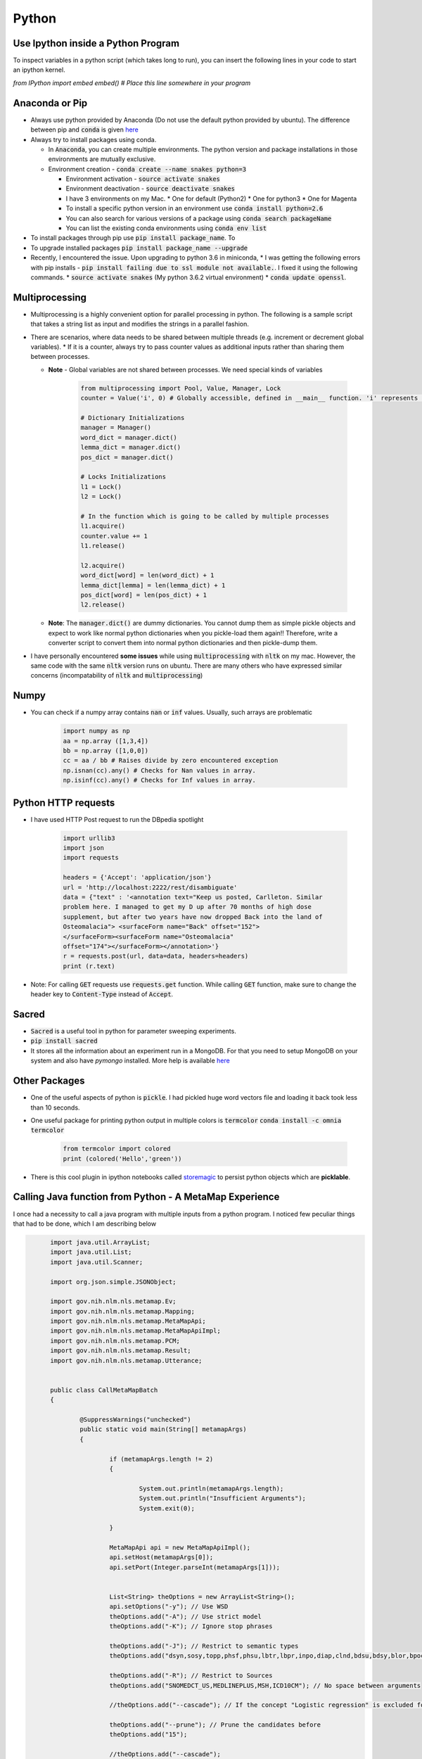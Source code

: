 Python
======

Use Ipython inside a Python Program
-----------------------------------

To inspect variables in a python script (which takes long to run), you can insert the following lines in your code to start an ipython kernel.

`from IPython import embed`
`embed() # Place this line somewhere in your program`

Anaconda or Pip
---------------
* Always use python provided by Anaconda (Do not use the default python provided
  by ubuntu). The difference between pip and :code:`conda` is given
  `here
  <https://jakevdp.github.io/blog/2016/08/25/conda-myths-and-misconceptions/>`__

* Always try to install packages using conda.

  * In :code:`Anaconda`, you can create multiple environments. The python version and
    package installations in those environments are mutually exclusive.

  * Environment creation - :code:`conda create --name snakes python=3`

    * Environment activation - :code:`source activate snakes`
    * Environment deactivation - :code:`source deactivate snakes`
  
    * I have 3 environments on my Mac.
      * One for default (Python2)
      * One for python3
      * One for Magenta
  
    * To install a specific python version in an environment use :code:`conda install python=2.6`
    * You can also search for various versions of a package using :code:`conda search packageName`
    * You can list the existing conda environments using :code:`conda env list`

* To install packages through pip use :code:`pip install package_name`. To
* To upgrade installed packages :code:`pip install package_name --upgrade`
* Recently, I encountered the issue. Upon upgrading to python 3.6 in miniconda,
  * I was getting the following errors with pip installs - :code:`pip install failing due to ssl module not available.`. I fixed it using the following commands.
  * :code:`source activate snakes` (My python 3.6.2 virtual environment)
  * :code:`conda update openssl`.


Multiprocessing
---------------
* Multiprocessing is a highly convenient option for parallel processing in
  python. The following is a sample script that takes a string list as input
  and modifies the strings in a parallel fashion.

* There are scenarios, where data needs to be shared between multiple threads
  (e.g. increment or decrement global variables).
  * If it is a counter, always try to pass counter values as additional inputs rather than sharing them between processes.

  * **Note** - Global variables are not shared between processes. We need
    special kinds of variables

      .. code-block:: python

        from multiprocessing import Pool, Value, Manager, Lock
        counter = Value('i', 0) # Globally accessible, defined in __main__ function. 'i' represents integer

        # Dictionary Initializations
        manager = Manager()
        word_dict = manager.dict()
        lemma_dict = manager.dict()
        pos_dict = manager.dict()

        # Locks Initializations
        l1 = Lock()
        l2 = Lock()

        # In the function which is going to be called by multiple processes
        l1.acquire()
        counter.value += 1
        l1.release()

        l2.acquire()
        word_dict[word] = len(word_dict) + 1
        lemma_dict[lemma] = len(lemma_dict) + 1
        pos_dict[word] = len(pos_dict) + 1
        l2.release()

  * **Note**: The :code:`manager.dict()` are dummy dictionaries. You cannot dump
    them as simple pickle objects and expect to work like normal python
    dictionaries when you pickle-load them again!! Therefore, write a
    converter script to convert them into normal python dictionaries and
    then pickle-dump them.

* I have personally encountered **some issues** while using
  :code:`multiprocessing` with :code:`nltk` on my mac. However, the same code
  with the same :code:`nltk` version runs on ubuntu. There are many others who
  have expressed similar concerns (incompatability of :code:`nltk` and
  :code:`multiprocessing`)


Numpy
-----

* You can check if a numpy array contains :code:`nan` or :code:`inf` values.
  Usually, such arrays are problematic
      
    .. code-block:: python

      import numpy as np
      aa = np.array ([1,3,4])
      bb = np.array ([1,0,0])
      cc = aa / bb # Raises divide by zero encountered exception
      np.isnan(cc).any() # Checks for Nan values in array.
      np.isinf(cc).any() # Checks for Inf values in array.


Python HTTP requests
--------------------

* I have used HTTP Post request to run the DBpedia spotlight

    .. code-block:: python

      import urllib3
      import json
      import requests

      headers = {'Accept': 'application/json'}
      url = 'http://localhost:2222/rest/disambiguate'
      data = {"text" : '<annotation text="Keep us posted, Carlleton. Similar
      problem here. I managed to get my D up after 70 months of high dose
      supplement, but after two years have now dropped Back into the land of
      Osteomalacia"> <surfaceForm name="Back" offset="152">
      </surfaceForm><surfaceForm name="Osteomalacia"
      offset="174"></surfaceForm></annotation>'}
      r = requests.post(url, data=data, headers=headers)
      print (r.text)

* Note: For calling :code:`GET` requests use :code:`requests.get` function.
  While calling :code:`GET` function, make sure to change the header key to
  :code:`Content-Type` instead of :code:`Accept`.


Sacred
------

* :code:`Sacred` is a useful tool in python for parameter sweeping experiments.
* :code:`pip install sacred`
* It stores all the information about an experiment run in a MongoDB. For that
  you need to setup MongoDB on your system and also have `pymongo` installed.
  More help is available `here <http://sacred.readthedocs.io/en/latest/quickstart.html>`__


Other Packages
--------------

* One of the useful aspects of python is :code:`pickle`. I had pickled huge word vectors file and loading it back took less than 10 seconds.
* One useful package for printing python output in multiple colors is
  :code:`termcolor`
  :code:`conda install -c omnia termcolor`

    .. code-block:: python

      from termcolor import colored
      print (colored('Hello','green'))

* There is this cool plugin in ipython notebooks called `storemagic
  <https://ipython.org/ipython-doc/3/config/extensions/storemagic.html>`_ to
  persist python objects which are **picklable**.


Calling Java function from Python - A MetaMap Experience
--------------------------------------------------------

I once had a necessity to call a java program with multiple inputs from a
python program. I noticed few peculiar things that had to be done, which I
am describing below 

.. code-block:: java

	import java.util.ArrayList;
	import java.util.List;
	import java.util.Scanner;

	import org.json.simple.JSONObject;

	import gov.nih.nlm.nls.metamap.Ev;
	import gov.nih.nlm.nls.metamap.Mapping;
	import gov.nih.nlm.nls.metamap.MetaMapApi;
	import gov.nih.nlm.nls.metamap.MetaMapApiImpl;
	import gov.nih.nlm.nls.metamap.PCM;
	import gov.nih.nlm.nls.metamap.Result;
	import gov.nih.nlm.nls.metamap.Utterance;


	public class CallMetaMapBatch
	{
		
		@SuppressWarnings("unchecked")
		public static void main(String[] metamapArgs)
		{
			
			if (metamapArgs.length != 2)
			{
				
				System.out.println(metamapArgs.length);
				System.out.println("Insufficient Arguments");
				System.exit(0);
			
			}

			MetaMapApi api = new MetaMapApiImpl();
			api.setHost(metamapArgs[0]);
			api.setPort(Integer.parseInt(metamapArgs[1]));


			List<String> theOptions = new ArrayList<String>();
			api.setOptions("-y"); // Use WSD
			theOptions.add("-A"); // Use strict model
			theOptions.add("-K"); // Ignore stop phrases

			theOptions.add("-J"); // Restrict to semantic types
			theOptions.add("dsyn,sosy,topp,phsf,phsu,lbtr,lbpr,inpo,diap,clnd,bdsu,bdsy,blor,bpoc,bsoj,anst"); // No space between arguments

			theOptions.add("-R"); // Restrict to Sources
			theOptions.add("SNOMEDCT_US,MEDLINEPLUS,MSH,ICD10CM"); // No space between arguments

			//theOptions.add("--cascade"); // If the concept "Logistic regression" is excluded for some reason then "regression" will also be excluded.

			theOptions.add("--prune"); // Prune the candidates before
			theOptions.add("15");

			//theOptions.add("--cascade");
			api.setOptions(theOptions);
			Scanner sc=new Scanner(System.in);

			while (sc.hasNextLine())
			{
				
				String text = sc.nextLine();
				List<Result> resultList = api.processCitationsFromString(text);
				for (Result result : resultList)
				{
					
					try
					{
						
						for (Utterance utterance : result.getUtteranceList())
						{
							
							for (PCM pcm: utterance.getPCMList())
							{
								
								for (Mapping map : pcm.getMappingList())
								{
									
									for (Ev ev : map.getEvList())
									{
										
										JSONObject obj =  new JSONObject();
										int begin = ev.getPositionalInfo().get(0).getX();
										int end = begin + ev.getPositionalInfo().get(0).getY();

										obj.put("ConceptBegin", begin);
										obj.put("ConceptEnd", end);
										obj.put("SemanticTypes", ev.getSemanticTypes());
										obj.put("Sources", ev.getSources());
										obj.put("ConceptName", ev.getConceptName());
										obj.put("CUI", ev.getConceptId());
										System.out.print(obj.toJSONString());

									}

								}

							}

						}

					}

					catch (Exception e)
					{
						
						e.printStackTrace();
					
					}

				}

			}

			sc.close();

		}

	}
 
  * I exported the above as a **Runnable Jar file** in eclipse.
  * I called the above program in python with various inputs. The code for the same is given below

    .. code-block:: python

      from subprocess import Popen, PIPE, STDOUT
      from fcntl import fcntl, F_GETFL, F_SETFL
      from os import O_NONBLOCK, read
   
      p = Popen(['java', '-jar', '/Users/nikhilpattisapu/git/ijcnlp-17/code/dependencies/CallMetaMapBatch.jar',
                 '10.4.17.63','8066'], stdout=PIPE, stdin=PIPE, stderr=STDOUT, universal_newlines=True)
   
      flags = fcntl(p.stdout, F_GETFL)
      fcntl(p.stdout, F_SETFL, flags | O_NONBLOCK)

      p.stdin.write('He had a heart attack.\n')
      while True:
    	
    	  try:
    		  print (read(p.stdout.fileno(), 1024))
    		  break
    	  except:
    		  continue

      p.stdin.write('He had a liver failure too\n')
      while True:
    	
    	  try:
    		  print (read(p.stdout.fileno(), 1024))
    		  break
    	  except:
    		  continue

  * The advantages of this approach is that you load the jar file only once and
    use it many times in a python program, thereby saving some computation!
  * A more detailed explanation is available `here
    <http://eyalarubas.com/python-subproc-nonblock.html>`__ and `here
    <https://gist.github.com/EyalAr/7915597>`__.


Pickling in Python
------------------

* A super awesome feature in python is the ability to pickle objects. However, you cannot pickle lambda functions or objects that depend on lambda function. The reason for this is that functions are pickled by name, not by code. Unpickling will only work if a function with the same name is present in in the same module. This is why pickling a lambda won't work: they have no individual names.

